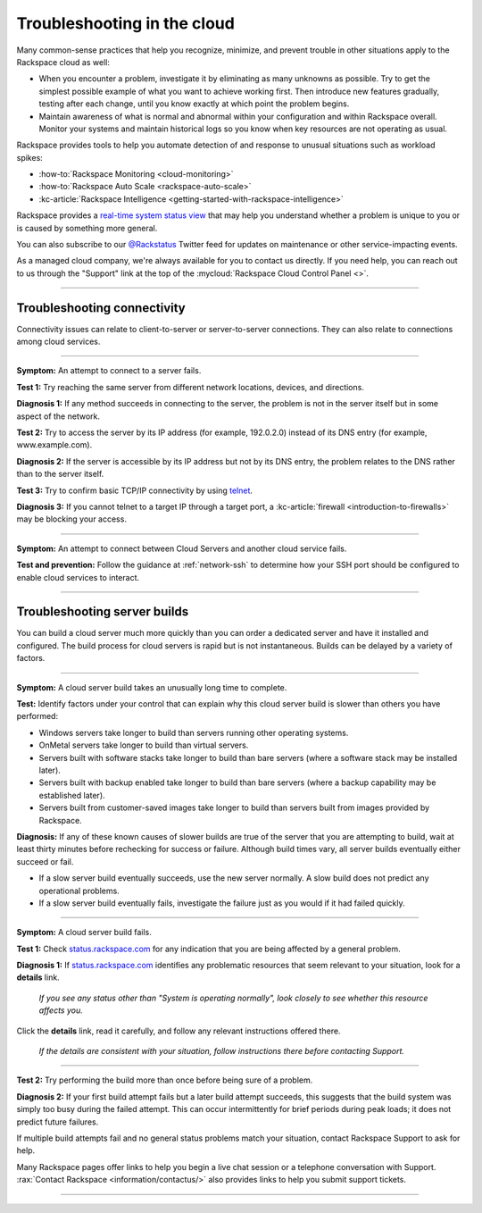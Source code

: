 .. _troubleshoot:

----------------------------
Troubleshooting in the cloud
----------------------------
Many common-sense practices that help you
recognize, minimize, and prevent trouble in other situations
apply to the Rackspace cloud as well:

* When you encounter a problem, investigate it by eliminating as many unknowns
  as possible. Try to get the simplest possible example of what you
  want to achieve working first. Then introduce new features gradually,
  testing after each change, until you know exactly at which point the
  problem begins.

* Maintain awareness of what is normal and abnormal within your configuration
  and within Rackspace overall. Monitor your systems and maintain historical
  logs so you know when key resources are not operating as usual.

Rackspace provides tools to help you automate detection of and response to
unusual situations such as workload spikes:

* :how-to:`Rackspace Monitoring <cloud-monitoring>`
* :how-to:`Rackspace Auto Scale <rackspace-auto-scale>`
* :kc-article:`Rackspace Intelligence <getting-started-with-rackspace-intelligence>`

Rackspace provides a
`real-time system status view <https://status.rackspace.com>`__
that may help you understand whether a problem is unique to you or
is caused by something more general.

You can also subscribe to our
`@Rackstatus <https://twitter.com/rackstatus>`__
Twitter feed for updates on maintenance or
other service-impacting events.

As a managed cloud company, we're always available for you to
contact us directly. If you need help, you can reach out to us
through the "Support"
link at the top of the
:mycloud:`Rackspace Cloud Control Panel <>`.

.. SEEALSO::

   Although you can generalize basic troubleshooting practices from other kinds of
   computing work, some areas specific to working in the cloud
   may be new to you. Here are some tips which may help you
   understand and address cloud-related issues:

   * :ref:`troubleshoot-connectivity`

     * An attempt to connect to a server fails.
     * An attempt to connect between Cloud Servers and another cloud service fails.

   * :ref:`troubleshoot-build`

     * A cloud server build takes an unusually long time to complete.
     * A cloud server build fails.

----

.. _troubleshoot-connectivity:

~~~~~~~~~~~~~~~~~~~~~~~~~~~~
Troubleshooting connectivity
~~~~~~~~~~~~~~~~~~~~~~~~~~~~
Connectivity issues can relate to
client-to-server or server-to-server connections.
They can also relate to connections among cloud services.

----

**Symptom:**
An attempt to connect to a server fails.

**Test 1:**
Try reaching the same server from different network locations,
devices, and directions.

**Diagnosis 1:**
If any method succeeds in connecting to the server,
the problem is not in the server itself
but in some aspect of the network.

**Test 2:**
Try to access the server by
its IP address
(for example, 192.0.2.0)
instead of its
DNS entry (for example, www.example.com).

**Diagnosis 2:**
If the server is accessible by its IP address but not by its DNS entry,
the problem relates to the DNS rather than
to the server itself.

**Test 3:**
Try to confirm basic TCP/IP connectivity by using
`telnet <https://tools.ietf.org/html/rfc854>`__.

**Diagnosis 3:**
If you cannot telnet to a target IP through a target port,
a :kc-article:`firewall <introduction-to-firewalls>`
may be blocking your access.

----

**Symptom:**
An attempt to connect between Cloud Servers and another cloud service fails.

**Test and prevention:**
Follow the guidance at :ref:`network-ssh` to
determine how your SSH port should be configured
to enable cloud services to interact.

----

.. seealso::
   To learn more about troubleshooting or preventing connectivity issues,
   read these articles:

   * :kc-article:`Basic network troubleshooting <basic-network-troubleshooting>`

   * :kc-article:`Troubleshooting DNS issues <troubleshooting-dns-issues>`

   * :kc-article:`Introduction to firewalls <introduction-to-firewalls>`

   * :ref:`network-ssh`

.. _troubleshoot-build:

~~~~~~~~~~~~~~~~~~~~~~~~~~~~~
Troubleshooting server builds
~~~~~~~~~~~~~~~~~~~~~~~~~~~~~
You can build a cloud server much more quickly than you can order a
dedicated server and have it installed and configured.
The build process for cloud servers is rapid but is not instantaneous.
Builds can be delayed by a variety of factors.

----

**Symptom:**
A cloud server build takes an unusually long time to complete.

**Test:**
Identify factors under your control that can explain why this cloud server build
is slower than others you have performed:

* Windows servers take longer to build than
  servers running other operating systems.
* OnMetal servers take longer to build than virtual servers.
* Servers built with software stacks take longer to build than bare servers
  (where a software stack may be installed later).
* Servers built with backup enabled take longer to build than bare servers
  (where a backup capability may be established later).
* Servers built from customer-saved images take longer to build
  than servers built from images provided by Rackspace.

**Diagnosis:**
If any of these known causes of slower builds are true of the server
that you are attempting to build, wait at least thirty minutes before
rechecking for success or failure.
Although build times vary, all server builds eventually
either succeed or fail.

* If a slow server build eventually succeeds,
  use the new server normally.
  A slow build does not predict any operational problems.

* If a slow server build eventually fails,
  investigate the failure just as you would if it had failed quickly.

----

**Symptom:**
A cloud server build fails.

**Test 1:** Check `status.rackspace.com <https://status.rackspace.com/>`_
for any indication that you are being affected by a general problem.

**Diagnosis 1:**
If `status.rackspace.com <https://status.rackspace.com/>`_
identifies any problematic resources that seem relevant to your situation,
look for a **details** link.

.. figure:: /_images/status-disruption-cloudservers.png
   :alt: If you see any status other than "The system is operating normally",
	 look closely to see whether this resource affects you.

   *If you see any status other than "System is operating normally",
   look closely to see whether this resource affects you.*

Click the **details** link, read it carefully, and follow any relevant
instructions offered there.

.. figure:: /_images/status-disruption-cloudservers-detail.png
   :alt: If the details are consistent with your situation,
	 follow instructions there before contacting Support.

   *If the details are consistent with your situation,
   follow instructions there before contacting Support.*

----

**Test 2:**
Try performing the build more than once before being sure of a problem.

**Diagnosis 2:**
If your first build attempt fails but a later build attempt succeeds, this
suggests that the build system was simply too busy during the failed attempt.
This can occur intermittently for brief periods during peak loads;
it does not predict future failures.

If multiple build attempts fail and no general status problems match your
situation, contact Rackspace Support to ask for help.

Many Rackspace pages
offer links to help you begin a live chat session or a telephone conversation
with Support.
:rax:`Contact Rackspace <information/contactus/>`
also provides links to help you submit support tickets.

----

.. seealso::
   To learn more about troubleshooting or preventing server build issues,
   read these articles:

   * :kc-article:`RackConnect power users guide <rackconnect-power-users-guide>`
     suggests using the Cloud Servers API to build multiple servers in bursts
     rather than singly.

   * :rax-dev-quickstart:`Set up your first server <cloud-servers/getting-started/#set-up-your-first-server>`
     shows how to use a software development kit (SDK)
     for the programming language of your choice
     to create a cloud server.

   * :ref:`cloud-servers-product-actions`
     identifies actions you can take after a server is built.
     It links to information about how to perform each action with
     available interfaces such as the Cloud Control Panel, Rack CLI, and
     Cloud Servers API.
